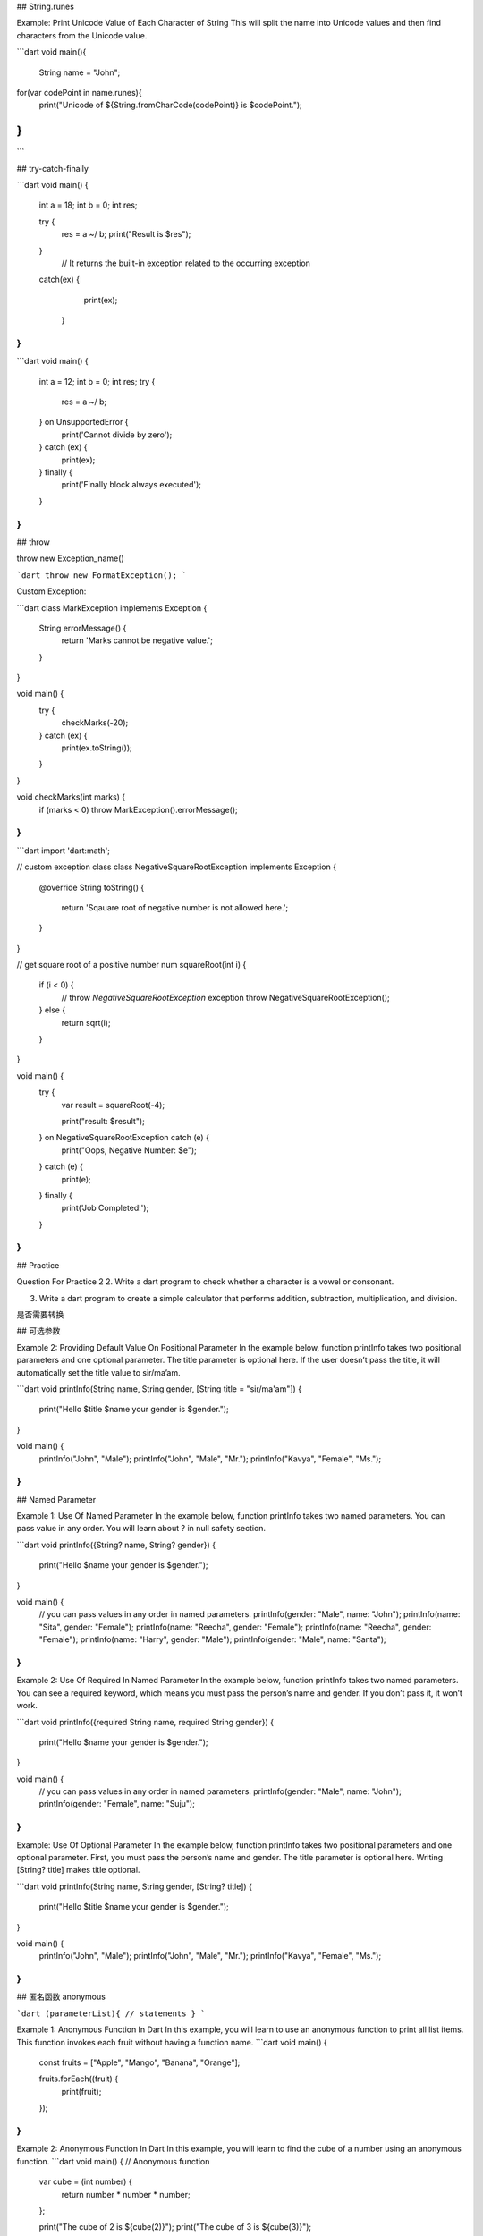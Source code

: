 ## String.runes

Example: Print Unicode Value of Each Character of String
This will split the name into Unicode values and then find characters from the Unicode value.

```dart
void main(){
  
  String name = "John";
     
for(var codePoint in name.runes){
						print("Unicode of ${String.fromCharCode(codePoint)} is $codePoint.");
}
}
```

## try-catch-finally

```dart
void main() {   
   int a = 18;   
   int b = 0;   
   int res;    
     
   try {    
      res = a ~/ b;
      print("Result is $res");   
   }    
    // It returns the built-in exception related to the occurring exception  
   catch(ex) {   
      print(ex);   
    }   
}  
```

```dart
void main() {
  int a = 12;
  int b = 0;
  int res;
  try {
    res = a ~/ b;
  } on UnsupportedError {
    print('Cannot divide by zero');
  } catch (ex) {
    print(ex);
  } finally {
    print('Finally block always executed');
  }
}
```

## throw

throw new Exception_name() 

```dart
throw new FormatException();
```

Custom Exception:

```dart
class MarkException implements Exception {
  String errorMessage() {
    return 'Marks cannot be negative value.';
  }
}

void main() {
  try {
    checkMarks(-20);
  } catch (ex) {
    print(ex.toString());
  }
}

void checkMarks(int marks) {
  if (marks < 0) throw MarkException().errorMessage();
}
```

```dart
import 'dart:math';

// custom exception class
class NegativeSquareRootException implements Exception {
  @override
  String toString() {
    return 'Sqauare root of negative number is not allowed here.';
  }
}

// get square root of a positive number
num squareRoot(int i) {
  if (i < 0) {
    // throw `NegativeSquareRootException` exception
    throw NegativeSquareRootException();
  } else {
    return sqrt(i);
  }
}

void main() {
  try {
    var result = squareRoot(-4);

    print("result: $result");
  } on NegativeSquareRootException catch (e) {
    print("Oops, Negative Number: $e");
  } catch (e) {
    print(e);
  } finally {
    print('Job Completed!');
  }
}
```

## Practice

Question For Practice 2
2. Write a dart program to check whether a character is a vowel or consonant.

3. Write a dart program to create a simple calculator that performs addition, subtraction, multiplication, and division.

是否需要转换

## 可选参数

Example 2: Providing Default Value On Positional Parameter
In the example below, function printInfo takes two positional parameters and one optional parameter. The title parameter is optional here. If the user doesn’t pass the title, it will automatically set the title value to sir/ma’am.

```dart
void printInfo(String name, String gender, [String title = "sir/ma'am"]) {
  print("Hello $title $name your gender is $gender.");
}

void main() {
  printInfo("John", "Male");
  printInfo("John", "Male", "Mr.");
  printInfo("Kavya", "Female", "Ms.");
}
```

## Named Parameter

Example 1: Use Of Named Parameter
In the example below, function printInfo takes two named parameters. You can pass value in any order. You will learn about ? in null safety section.

```dart
void printInfo({String? name, String? gender}) {
  print("Hello $name your gender is $gender.");
}

void main() {
  // you can pass values in any order in named parameters.
  printInfo(gender: "Male", name: "John");
  printInfo(name: "Sita", gender: "Female");
  printInfo(name: "Reecha", gender: "Female");
  printInfo(name: "Reecha", gender: "Female");
  printInfo(name: "Harry", gender: "Male");
  printInfo(gender: "Male", name: "Santa");
}
```

Example 2: Use Of Required In Named Parameter
In the example below, function printInfo takes two named parameters. You can see a required keyword, which means you must pass the person’s name and gender. If you don’t pass it, it won’t work.

```dart
void printInfo({required String name, required String gender}) {
  print("Hello $name your gender is $gender.");
}

void main() {
  // you can pass values in any order in named parameters.
  printInfo(gender: "Male", name: "John");
  printInfo(gender: "Female", name: "Suju");
}
```

Example: Use Of Optional Parameter
In the example below, function printInfo takes two positional parameters and one optional parameter. First, you must pass the person’s name and gender. The title parameter is optional here. Writing [String? title] makes title optional.

```dart
void printInfo(String name, String gender, [String? title]) {
  print("Hello $title $name your gender is $gender.");
}

void main() {
  printInfo("John", "Male");
  printInfo("John", "Male", "Mr.");
  printInfo("Kavya", "Female", "Ms.");
}
```

## 匿名函数 anonymous

```dart
(parameterList){
// statements
}
```

Example 1: Anonymous Function In Dart
In this example, you will learn to use an anonymous function to print all list items. This function invokes each fruit without having a function name.
```dart
void main() {
  const fruits = ["Apple", "Mango", "Banana", "Orange"];

  fruits.forEach((fruit) {
    print(fruit);
  });
}
```

Example 2: Anonymous Function In Dart
In this example, you will learn to find the cube of a number using an anonymous function.
```dart
void main() {
// Anonymous function
  var cube = (int number) {
    return number * number * number;
  };

  print("The cube of 2 is ${cube(2)}");
  print("The cube of 3 is ${cube(3)}");
}
```

## 箭头函数 - 直接指向值表达式

```dart
int add(int n1, int n2) => n1 + n2;
int sub(int n1, int n2) => n1 - n2;
int mul(int n1, int n2) => n1 * n2;
double div(int n1, int n2) => n1 / n2;

void main() {
  int num1 = 100;
  int num2 = 30;

  print("The sum is ${add(num1, num2)}");
  print("The diff is ${sub(num1, num2)}");
  print("The mul is ${mul(num1, num2)}");
  print("The div is ${div(num1, num2)}");
}
```

## scope

1. 函数体内(如main内)
2. 全局(main外)
3. 词法域{}内

## 列表 list

```dart
// Integer List
List<int> ages = [10, 30, 23];

// String List
List<String> names = ["Raj", "John", "Rocky"];

// Mixed List
var mixed = [10, "John", 18.8];
```

## List Where

```dart
void main(){
List<int> numbers = [2,4,6,8,10,11,12,13,14];

List<int> even = numbers.where((number)=> number.isEven).toList(); 
print(even);
}
```

## 实例化类

`ClassName objectName = ClassName();`

没有new.

```dart
    class Bicycle {
      String? color;
      int? size;
      int? currentSpeed;

      void changeGear(int newValue) {
        currentSpeed = newValue;
      }

      void display() {
        print("Color: $color");
        print("Size: $size");
        print("Current Speed: $currentSpeed");
      }
    }

    void main(){
        // Here bicycle is object of class Bicycle.
        Bicycle bicycle = Bicycle();
        bicycle.color = "Red";
        bicycle.size = 26;
        bicycle.currentSpeed = 0;
        bicycle.changeGear(5);
        bicycle.display();
    }
```

```dart
class SimpleInterest{
  //properties of simple interest
  double? principal;
  double? rate;
  double? time;
  
  //functions of simple interest
  double interest(){
    return (principal! * rate! * time!)/100;
  }
}
void main(){
  //object of simple interest created
  SimpleInterest simpleInterest = SimpleInterest();
  
  //setting properties for simple interest
  simpleInterest.principal=1000;
  simpleInterest.rate=10;
  simpleInterest.time=2;
  
  //functions of simple interest called
  print("Simple Interest is ${simpleInterest.interest()}.");
}
```

## constructor

```dart
class ClassName {
  // Constructor declaration: Same as class name
  ClassName() {
    // body of the constructor
  }
}
```

特别点, single line：

```dart
class Person{
  String? name;
  int? age;
  String? subject;
  double? salary;

  // Constructor in short form
  Person(this.name, this.age, this.subject, this.salary);
}

void main(){
  Person person = Person("John", 30, "Maths", 50000.0);
  person.display();
}
```

可选参：

```dart
class Employee {
	Employee(this.name, this.age, [this.subject = "N/A", this.salary=0]);
}
```

具名参:

```dart
... Chair({this.name, this.color});
Chair(name: "Chair1", color: "Red");
```

## 实例创建类重载

```
class Mobile {
	Mobile(this.name, this.color, this.prize);
	Mobile.namedConstructor(this.name, this.color, [this.prize = 0]);
	Mobile.namedConstructor2(this.name, this.color, [this.prize = 0]);

	Student student = Student.namedConstructor("John", 20, 1);
	Student student = Student.namedConstructor2("John", 20, 1);
}
```

## Named Constructor生命周期

```dart
import 'dart:convert';

class Person {
  String? name;
  int? age;

  Person(this.name, this.age);

  Person.fromJson(Map<String, dynamic> json) {
    name = json['name'];
    age = json['age'];
  }

  Person.fromJsonString(String jsonString) {
    Map<String, dynamic> json = jsonDecode(jsonString);
    name = json['name'];
    age = json['age'];
  }
}

void main() {
// Here person is object of class Person.
  String jsonString1 = '{"name": "Bishworaj", "age": 25}';
  String jsonString2 = '{"name": "John", "age": 30}';

  Person p1 = Person.fromJsonString(jsonString1);
  print("Person 1 name: ${p1.name}");
  print("Person 1 age: ${p1.age}");

  Person p2 = Person.fromJsonString(jsonString2);
  print("Person 2 name: ${p2.name}");
  print("Person 2 age: ${p2.age}");
}
```
